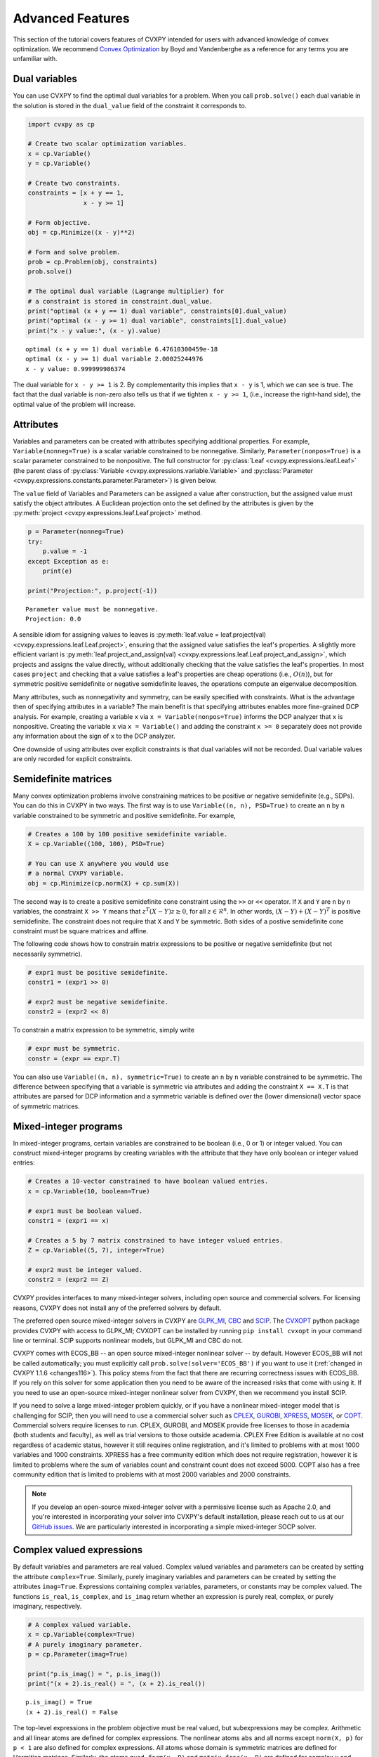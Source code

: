 .. _advanced:

Advanced Features
=================

This section of the tutorial covers features of CVXPY intended for users with advanced knowledge of convex optimization. We recommend `Convex Optimization <https://www.stanford.edu/~boyd/cvxbook/>`_ by Boyd and Vandenberghe as a reference for any terms you are unfamiliar with.

Dual variables
--------------

You can use CVXPY to find the optimal dual variables for a problem. When you call ``prob.solve()`` each dual variable in the solution is stored in the ``dual_value`` field of the constraint it corresponds to.


.. code:: python

    import cvxpy as cp

    # Create two scalar optimization variables.
    x = cp.Variable()
    y = cp.Variable()

    # Create two constraints.
    constraints = [x + y == 1,
                   x - y >= 1]

    # Form objective.
    obj = cp.Minimize((x - y)**2)

    # Form and solve problem.
    prob = cp.Problem(obj, constraints)
    prob.solve()

    # The optimal dual variable (Lagrange multiplier) for
    # a constraint is stored in constraint.dual_value.
    print("optimal (x + y == 1) dual variable", constraints[0].dual_value)
    print("optimal (x - y >= 1) dual variable", constraints[1].dual_value)
    print("x - y value:", (x - y).value)

::

    optimal (x + y == 1) dual variable 6.47610300459e-18
    optimal (x - y >= 1) dual variable 2.00025244976
    x - y value: 0.999999986374

The dual variable for ``x - y >= 1`` is 2. By complementarity this implies that ``x - y`` is 1, which we can see is true. The fact that the dual variable is non-zero also tells us that if we tighten ``x - y >= 1``, (i.e., increase the right-hand side), the optimal value of the problem will increase.

.. _attributes:

Attributes
----------

Variables and parameters can be created with attributes specifying additional properties.
For example, ``Variable(nonneg=True)`` is a scalar variable constrained to be nonnegative.
Similarly, ``Parameter(nonpos=True)`` is a scalar parameter constrained to be nonpositive.
The full constructor for :py:class:`Leaf <cvxpy.expressions.leaf.Leaf>` (the parent class
of :py:class:`Variable <cvxpy.expressions.variable.Variable>` and
:py:class:`Parameter <cvxpy.expressions.constants.parameter.Parameter>`) is given below.

.. function:: Leaf(shape=None, value=None, nonneg=False, nonpos=False, complex=False, imag=False, symmetric=False, diag=False, PSD=False, NSD=False, hermitian=False, boolean=False, integer=False, sparsity=None, pos=False, neg=False)

    Creates a Leaf object (e.g., Variable or Parameter).
    Only one attribute can be active (set to True).

    :param shape: The variable dimensions (0D by default). Cannot be more than 2D.
    :type shape: tuple or int
    :param value: A value to assign to the variable.
    :type value: numeric type
    :param nonneg: Is the variable constrained to be nonnegative?
    :type nonneg: bool
    :param nonpos: Is the variable constrained to be nonpositive?
    :type nonpos: bool
    :param complex: Is the variable constrained to be complex-valued?
    :type complex: bool
    :param imag: Is the variable constrained to be imaginary?
    :type imag: bool
    :param symmetric: Is the variable constrained to be symmetric?
    :type symmetric: bool
    :param diag: Is the variable constrained to be diagonal?
    :type diag: bool
    :param PSD: Is the variable constrained to be symmetric positive semidefinite?
    :type PSD: bool
    :param NSD: Is the variable constrained to be symmetric negative semidefinite?
    :type NSD: bool
    :param hermitian: Is the variable constrained to be Hermitian?
    :type hermitian: bool
    :param boolean:
        Is the variable boolean (i.e., 0 or 1)? True, which constrains
        the entire variable to be boolean, False, or a list of
        indices which should be constrained as boolean, where each
        index is a tuple of length exactly equal to the
        length of shape.
    :type boolean: bool or list of tuple
    :param integer: Is the variable integer? The semantics are the same as the boolean argument.
    :type integer: bool or list of tuple
    :param sparsity: Fixed sparsity pattern for the variable.
    :type sparsity: list of tuplewith
    :param pos: Is the variable constrained to be positive?
    :type pos: bool
    :param neg: Is the variable constrained to be negative?
    :type neg: bool

The ``value`` field of Variables and Parameters can be assigned a value after construction,
but the assigned value must satisfy the object attributes.
A Euclidean projection onto the set defined by the attributes is given by the
:py:meth:`project <cvxpy.expressions.leaf.Leaf.project>` method.

.. code:: python

    p = Parameter(nonneg=True)
    try:
        p.value = -1
    except Exception as e:
        print(e)

    print("Projection:", p.project(-1))

::

    Parameter value must be nonnegative.
    Projection: 0.0

A sensible idiom for assigning values to leaves is
:py:meth:`leaf.value = leaf.project(val) <cvxpy.expressions.leaf.Leaf.project>`,
ensuring that the assigned value satisfies the leaf's properties.
A slightly more efficient variant is
:py:meth:`leaf.project_and_assign(val) <cvxpy.expressions.leaf.Leaf.project_and_assign>`,
which projects and assigns the value directly, without additionally checking
that the value satisfies the leaf's properties.  In most cases ``project`` and
checking that a value satisfies a leaf's properties are cheap operations (i.e.,
:math:`O(n)`), but for symmetric positive semidefinite or negative semidefinite
leaves, the operations compute an eigenvalue decomposition.

Many attributes, such as nonnegativity and symmetry, can be easily specified with constraints.
What is the advantage then of specifying attributes in a variable?
The main benefit is that specifying attributes enables more fine-grained DCP analysis.
For example, creating a variable ``x`` via ``x = Variable(nonpos=True)`` informs the DCP analyzer that ``x`` is nonpositive.
Creating the variable ``x`` via ``x = Variable()`` and adding the constraint ``x >= 0`` separately does not provide any information
about the sign of ``x`` to the DCP analyzer.

One downside of using attributes over explicit constraints is that dual variables will not be recorded. Dual variable values
are only recorded for explicit constraints.

.. _semidefinite:

Semidefinite matrices
----------------------

Many convex optimization problems involve constraining matrices to be positive or negative semidefinite (e.g., SDPs).
You can do this in CVXPY in two ways.
The first way is to use
``Variable((n, n), PSD=True)`` to create an ``n`` by ``n`` variable constrained to be symmetric and positive semidefinite. For example,

.. code:: python

    # Creates a 100 by 100 positive semidefinite variable.
    X = cp.Variable((100, 100), PSD=True)

    # You can use X anywhere you would use
    # a normal CVXPY variable.
    obj = cp.Minimize(cp.norm(X) + cp.sum(X))

The second way is to create a positive semidefinite cone constraint using the ``>>`` or ``<<`` operator.
If ``X`` and ``Y`` are ``n`` by ``n`` variables,
the constraint ``X >> Y`` means that :math:`z^T(X - Y)z \geq 0`, for all :math:`z \in \mathcal{R}^n`.
In other words, :math:`(X - Y) + (X - Y)^T` is positive semidefinite.
The constraint does not require that ``X`` and ``Y`` be symmetric.
Both sides of a postive semidefinite cone constraint must be square matrices and affine.

The following code shows how to constrain matrix expressions to be positive or negative
semidefinite (but not necessarily symmetric).

.. code:: python

    # expr1 must be positive semidefinite.
    constr1 = (expr1 >> 0)

    # expr2 must be negative semidefinite.
    constr2 = (expr2 << 0)

To constrain a matrix expression to be symmetric, simply write

.. code:: python

    # expr must be symmetric.
    constr = (expr == expr.T)

You can also use ``Variable((n, n), symmetric=True)`` to create an ``n`` by ``n`` variable constrained to be symmetric.
The difference between specifying that a variable is symmetric via attributes and adding the constraint ``X == X.T`` is that
attributes are parsed for DCP information and a symmetric variable is defined over the (lower dimensional) vector space of symmetric matrices.

.. _mip:

Mixed-integer programs
----------------------

In mixed-integer programs, certain variables are constrained to be boolean (i.e., 0 or 1) or integer valued.
You can construct mixed-integer programs by creating variables with the attribute that they have only boolean or integer valued entries:

.. code:: python

    # Creates a 10-vector constrained to have boolean valued entries.
    x = cp.Variable(10, boolean=True)

    # expr1 must be boolean valued.
    constr1 = (expr1 == x)

    # Creates a 5 by 7 matrix constrained to have integer valued entries.
    Z = cp.Variable((5, 7), integer=True)

    # expr2 must be integer valued.
    constr2 = (expr2 == Z)

CVXPY provides interfaces to many mixed-integer solvers, including open source and commercial solvers.
For licensing reasons, CVXPY does not install any of the preferred solvers by default.

The preferred open source mixed-integer solvers in CVXPY are GLPK_MI_, CBC_ and SCIP_. The CVXOPT_
python package provides CVXPY with access to GLPK_MI; CVXOPT can be installed by running
``pip install cvxopt`` in your command line or terminal. SCIP supports nonlinear models, but
GLPK_MI and CBC do not.

CVXPY comes with ECOS_BB -- an open source mixed-integer nonlinear solver -- by default. However
ECOS_BB will not be called automatically; you must explicitly call ``prob.solve(solver='ECOS_BB')``
if you want to use it (:ref:`changed in CVXPY 1.1.6 <changes116>`). This policy stems from the fact
that there are recurring correctness issues with ECOS_BB. If you rely on this solver for some
application then you need to be aware of the increased risks that come with using it.
If you need to use an open-source mixed-integer nonlinear solver from CVXPY, then we recommend you install SCIP.

If you need to solve a large mixed-integer problem quickly, or if you have a nonlinear mixed-integer
model that is challenging for SCIP, then you will need to use a commercial solver such as CPLEX_,
GUROBI_, XPRESS_, MOSEK_, or COPT_. Commercial solvers require licenses to run. CPLEX, GUROBI, and MOSEK
provide free licenses to those
in academia (both students and faculty), as well as trial versions to those outside academia.
CPLEX Free Edition is available at no cost regardless of academic status, however it still requires
online registration, and it's limited to problems with at most 1000 variables and 1000 constraints.
XPRESS has a free community edition which does not require registration, however it is limited
to problems where the sum of variables count and constraint count does not exceed 5000.
COPT also has a free community edition that is limited to problems with at most 2000 variables 
and 2000 constraints.

.. note::
   If you develop an open-source mixed-integer solver with a permissive license such
   as Apache 2.0, and you're interested in incorporating your solver into CVXPY's default installation,
   please reach out to us at our `GitHub issues <https://github.com/cvxpy/cvxpy/issues>`_. We are
   particularly interested in incorporating a simple mixed-integer SOCP solver.

Complex valued expressions
--------------------------

By default variables and parameters are real valued.
Complex valued variables and parameters can be created by setting the attribute ``complex=True``.
Similarly, purely imaginary variables and parameters can be created by setting the attributes ``imag=True``.
Expressions containing complex variables, parameters, or constants may be complex valued.
The functions ``is_real``, ``is_complex``, and ``is_imag`` return whether an expression is purely real, complex, or purely imaginary, respectively.

.. code:: python

   # A complex valued variable.
   x = cp.Variable(complex=True)
   # A purely imaginary parameter.
   p = cp.Parameter(imag=True)

   print("p.is_imag() = ", p.is_imag())
   print("(x + 2).is_real() = ", (x + 2).is_real())

::

   p.is_imag() = True
   (x + 2).is_real() = False

The top-level expressions in the problem objective must be real valued,
but subexpressions may be complex.
Arithmetic and all linear atoms are defined for complex expressions.
The nonlinear atoms ``abs`` and all norms except ``norm(X, p)`` for ``p < 1`` are also defined for complex expressions.
All atoms whose domain is symmetric matrices are defined for Hermitian matrices.
Similarly, the atoms ``quad_form(x, P)`` and ``matrix_frac(x, P)`` are defined for complex ``x`` and Hermitian ``P``.
All constraints are defined for complex expressions.

The following additional atoms are provided for working with complex expressions:

* ``real(expr)`` gives the real part of ``expr``.
* ``imag(expr)`` gives the imaginary part of ``expr`` (i.e., ``expr = real(expr) + 1j*imag(expr)``).
* ``conj(expr)`` gives the complex conjugate of ``expr``.
* ``expr.H`` gives the Hermitian (conjugate) transpose of ``expr``.

Transforms
----------

Transforms provide additional ways of manipulating CVXPY objects
beyond the atomic functions.  For example, the :py:class:`indicator
<cvxpy.transforms.indicator>` transform converts a list of constraints into an
expression representing the convex function that takes value 0 when the
constraints hold and :math:`\infty` when they are violated.


.. code:: python

   x = cp.Variable()
   constraints = [0 <= x, x <= 1]
   expr = cp.transforms.indicator(constraints)
   x.value = .5
   print("expr.value = ", expr.value)
   x.value = 2
   print("expr.value = ", expr.value)

::

   expr.value = 0.0
   expr.value = inf

The full set of transforms available is discussed in :ref:`transforms-api`.

Problem arithmetic
------------------

For convenience, arithmetic operations have been overloaded for
problems and objectives.
Problem arithmetic is useful because it allows you to write a problem as a
sum of smaller problems.
The rules for adding, subtracting, and multiplying objectives are given below.

.. code:: python

    # Addition and subtraction.

    Minimize(expr1) + Minimize(expr2) == Minimize(expr1 + expr2)

    Maximize(expr1) + Maximize(expr2) == Maximize(expr1 + expr2)

    Minimize(expr1) + Maximize(expr2) # Not allowed.

    Minimize(expr1) - Maximize(expr2) == Minimize(expr1 - expr2)

    # Multiplication (alpha is a positive scalar).

    alpha*Minimize(expr) == Minimize(alpha*expr)

    alpha*Maximize(expr) == Maximize(alpha*expr)

    -alpha*Minimize(expr) == Maximize(-alpha*expr)

    -alpha*Maximize(expr) == Minimize(-alpha*expr)

The rules for adding and multiplying problems are equally straightforward:

.. code:: python

    # Addition and subtraction.

    prob1 + prob2 == Problem(prob1.objective + prob2.objective,
                             prob1.constraints + prob2.constraints)

    prob1 - prob2 == Problem(prob1.objective - prob2.objective,
                             prob1.constraints + prob2.constraints)

    # Multiplication (alpha is any scalar).

    alpha*prob == Problem(alpha*prob.objective, prob.constraints)

Note that the ``+`` operator concatenates lists of constraints,
since this is the default behavior for Python lists.
The in-place operators ``+=``, ``-=``, and ``*=`` are also supported for
objectives and problems and follow the same rules as above.

.. Given the optimization problems :math:`p_1,\ldots,p_n` where each
.. :math:`p_i` is of the form

.. :math:`\begin{array}{ll}
.. \mbox{minimize}  &f_i(x) \\
.. \mbox{subject to} &x \in \mathcal C_i
.. \end{array}`

.. the weighted sum `\sum_{i=1}^n \alpha_i p_i` is the problem

.. :math:`\begin{array}{ll}
.. \mbox{minimize}  &\sum_{i=1}^n \alpha_i f_i(x) \\
.. \mbox{subject to} &x \in \cap_{i=1}^n \mathcal C_i
.. \end{array}`

Solve method options
--------------------

The ``solve`` method takes optional arguments that let you change how CVXPY
parses and solves the problem.

.. function:: solve(solver=None, verbose=False, gp=False, qcp=False, requries_grad=False, enforce_dpp=False, **kwargs)

   Solves the problem using the specified method.

   Populates the :code:`status` and :code:`value` attributes on the
   problem object as a side-effect.

   :param solver: The solver to use.
   :type solver: str, optional
   :param verbose:  Overrides the default of hiding solver output.
   :type verbose: bool, optional
   :param gp:  If ``True``, parses the problem as a disciplined geometric program instead of a disciplined convex program.
   :type gp: bool, optional
   :param qcp:  If ``True``, parses the problem as a disciplined quasiconvex program instead of a disciplined convex program.
   :type qcp: bool, optional
   :param requires_grad: Makes it possible to compute gradients of a solution
        with respect to Parameters by calling ``problem.backward()`` after
        solving, or to compute perturbations to the variables given perturbations to
        Parameters by calling ``problem.derivative()``.

        Gradients are only supported for DCP and DGP problems, not
        quasiconvex problems. When computing gradients (i.e., when
        this argument is True), the problem must satisfy the DPP rules.
   :type requires_grad: bool, optional
   :param enforce_dpp: When True, a ``DPPError`` will be thrown when trying to solve
        a non-DPP problem (instead of just a warning). Only relevant for
        problems involving Parameters. Defaults to ``False``.
   :type enforce_dpp: bool, optional
   :param ignore_dpp: When True, DPP problems will be treated as non-DPP,
        which may speed up compilation. Defaults to False.
   :type ignore_dpp: bool, optional
   :param kwargs: Additional keyword arguments specifying solver specific options.
   :return: The optimal value for the problem, or a string indicating why the problem could not be solved.

We will discuss the optional arguments in detail below.

.. _solvers:

Choosing a solver
^^^^^^^^^^^^^^^^^

CVXPY is distributed with the open source solvers `ECOS`_, `OSQP`_, and `SCS`_.
Many other solvers can be called by CVXPY if installed separately.
The table below shows the types of problems the supported solvers can handle.

+----------------+----+----+------+-----+-----+-----+-----+
|                | LP | QP | SOCP | SDP | EXP | POW | MIP |
+================+====+====+======+=====+=====+=====+=====+
| `CBC`_         | X  |    |      |     |     |     | X   |
+----------------+----+----+------+-----+-----+-----+-----+
| `CLARABEL`_    | X  | X  | X    |  X  |  X  |  X  |     |
+----------------+----+----+------+-----+-----+-----+-----+
| `COPT`_        | X  | X  | X    |  X  |     |     | X*  |
+----------------+----+----+------+-----+-----+-----+-----+
| `GLOP`_        | X  |    |      |     |     |     |     |
+----------------+----+----+------+-----+-----+-----+-----+
| `GLPK`_        | X  |    |      |     |     |     |     |
+----------------+----+----+------+-----+-----+-----+-----+
| `GLPK_MI`_     | X  |    |      |     |     |     | X   |
+----------------+----+----+------+-----+-----+-----+-----+
| `OSQP`_        | X  | X  |      |     |     |     |     |
+----------------+----+----+------+-----+-----+-----+-----+
| `PROXQP`_      | X  | X  |      |     |     |     |     |
+----------------+----+----+------+-----+-----+-----+-----+
| `PDLP`_        | X  |    |      |     |     |     |     |
+----------------+----+----+------+-----+-----+-----+-----+
| `CPLEX`_       | X  | X  | X    |     |     |     | X   |
+----------------+----+----+------+-----+-----+-----+-----+
| `NAG`_         | X  | X  | X    |     |     |     |     |
+----------------+----+----+------+-----+-----+-----+-----+
| `ECOS`_        | X  | X  | X    |     | X   |     |     |
+----------------+----+----+------+-----+-----+-----+-----+
| `GUROBI`_      | X  | X  | X    |     |     |     | X   |
+----------------+----+----+------+-----+-----+-----+-----+
| `MOSEK`_       | X  | X  | X    | X   | X   | X   | X** |
+----------------+----+----+------+-----+-----+-----+-----+
| `CVXOPT`_      | X  | X  | X    | X   |     |     |     |
+----------------+----+----+------+-----+-----+-----+-----+
| `SDPA`_        | X  | X  | X    | X   |     |     |     |
+----------------+----+----+------+-----+-----+-----+-----+
| `SCS`_         | X  | X  | X    | X   | X   | X   |     |
+----------------+----+----+------+-----+-----+-----+-----+
| `SCIP`_        | X  | X  | X    |     |     |     | X   |
+----------------+----+----+------+-----+-----+-----+-----+
| `XPRESS`_      | X  | X  | X    |     |     |     | X   |
+----------------+----+----+------+-----+-----+-----+-----+
| `SCIPY`_       | X  |    |      |     |     |     | X*  |
+----------------+----+----+------+-----+-----+-----+-----+

(*) Mixed-integer LP only.

(**) Except mixed-integer SDP.

Here EXP refers to problems with exponential cone constraints. The exponential cone is defined as

    :math:`\{(x,y,z) \mid y > 0, y\exp(x/y) \leq z \} \cup \{ (x,y,z) \mid x \leq 0, y = 0, z \geq 0\}`.

Most users will never specify cone constraints directly. Instead, cone constraints are added when CVXPY
converts the problem into standard form. The POW column refers to problems with 3-dimensional power
cone constraints. The 3D power cone is defined as

    :math:`\{(x,y,z) \mid x^{\alpha}y^{\alpha} \geq |z|, x \geq 0, y \geq 0 \}`.

Support for power cone constraints is a recent addition (v1.1.8), and CVXPY currently does
not have any atoms that take advantage of this constraint. If you want you want to use this
type of constraint in your model, you will need to instantiate ``PowCone3D`` and/or ``PowConeND``
objects manually.

By default CVXPY calls the solver most specialized to the problem type. For example, `ECOS`_ is called for SOCPs.
`SCS`_ can handle all problems (except mixed-integer programs). If the problem is a QP, CVXPY will use `OSQP`_.

You can change the solver called by CVXPY using the ``solver`` keyword argument. If the solver you choose cannot solve the problem, CVXPY will raise an exception. Here's example code solving the same problem with different solvers.

.. code:: python

    # Solving a problem with different solvers.
    x = cp.Variable(2)
    obj = cp.Minimize(x[0] + cp.norm(x, 1))
    constraints = [x >= 2]
    prob = cp.Problem(obj, constraints)

    # Solve with OSQP.
    prob.solve(solver=cp.OSQP)
    print("optimal value with OSQP:", prob.value)

    # Solve with ECOS.
    prob.solve(solver=cp.ECOS)
    print("optimal value with ECOS:", prob.value)

    # Solve with COPT.
    prob.solve(solver=cp.COPT)
    print("optimal value with COPT:", prob.value)

    # Solve with CVXOPT.
    prob.solve(solver=cp.CVXOPT)
    print("optimal value with CVXOPT:", prob.value)

    # Solve with SDPA.
    prob.solve(solver=cp.SDPA)
    print("optimal value with SDPA:", prob.value)

    # Solve with SCS.
    prob.solve(solver=cp.SCS)
    print("optimal value with SCS:", prob.value)

    # Solve with SciPy/HiGHS.
    prob.solve(solver=cp.SCIPY, scipy_options={"method": "highs"})
    print("optimal value with SciPy/HiGHS:", prob.value)

    # Solve with GLOP.
    prob.solve(solver=cp.GLOP)
    print("optimal value with GLOP:", prob.value)

    # Solve with GLPK.
    prob.solve(solver=cp.GLPK)
    print("optimal value with GLPK:", prob.value)

    # Solve with GLPK_MI.
    prob.solve(solver=cp.GLPK_MI)
    print("optimal value with GLPK_MI:", prob.value)

    # Solve with CLARABEL.
    prob.solve(solver=cp.CLARABEL)
    print("optimal value with CLARABEL:", prob.value)

    # Solve with GUROBI.
    prob.solve(solver=cp.GUROBI)
    print("optimal value with GUROBI:", prob.value)

    # Solve with MOSEK.
    prob.solve(solver=cp.MOSEK)
    print("optimal value with MOSEK:", prob.value)

    # Solve with PROXQP.
    prob.solve(solver=cp.PROXQP)
    print("optimal value with PROXQP:", prob.value)

    # Solve with CBC.
    prob.solve(solver=cp.CBC)
    print("optimal value with CBC:", prob.value)

    # Solve with CPLEX.
    prob.solve(solver=cp.CPLEX)
    print("optimal value with CPLEX:", prob.value)

    # Solve with NAG.
    prob.solve(solver=cp.NAG)
    print("optimal value with NAG:", prob.value)

    # Solve with PDLP.
    prob.solve(solver=cp.PDLP)
    print("optimal value with PDLP:", prob.value)

    # Solve with SCIP.
    prob.solve(solver=cp.SCIP)
    print("optimal value with SCIP:", prob.value)

    # Solve with XPRESS.
    prob.solve(solver=cp.XPRESS)
    print("optimal value with XPRESS:", prob.value)

::

    optimal value with OSQP: 6.0
    ...
    optimal value with XPRESS: 6.0

Use the ``installed_solvers`` utility function to get a list of the solvers your installation of CVXPY supports.

.. code:: python

    print(installed_solvers())

::

    ['CBC', 'CVXOPT', 'MOSEK', 'GLPK', 'GLPK_MI', 'ECOS', 'SCS', 'SDPA'
     'SCIPY', 'GUROBI', 'OSQP', 'CPLEX', 'NAG', 'SCIP', 'XPRESS', 'PROXQP']

Viewing solver output
^^^^^^^^^^^^^^^^^^^^^

All the solvers can print out information about their progress while solving the problem. This information can be useful in debugging a solver error. To see the output from the solvers, set ``verbose=True`` in the solve method.

.. code:: python

    # Solve with ECOS and display output.
    prob.solve(solver=cp.ECOS, verbose=True)
    print(f"optimal value with ECOS: {prob.value}")

::

    ECOS 1.0.3 - (c) A. Domahidi, Automatic Control Laboratory, ETH Zurich, 2012-2014.

    It     pcost         dcost      gap     pres    dres     k/t     mu      step     IR
     0   +0.000e+00   +4.000e+00   +2e+01   2e+00   1e+00   1e+00   3e+00    N/A     1 1 -
     1   +6.451e+00   +8.125e+00   +5e+00   7e-01   5e-01   7e-01   7e-01   0.7857   1 1 1
     2   +6.788e+00   +6.839e+00   +9e-02   1e-02   8e-03   3e-02   2e-02   0.9829   1 1 1
     3   +6.828e+00   +6.829e+00   +1e-03   1e-04   8e-05   3e-04   2e-04   0.9899   1 1 1
     4   +6.828e+00   +6.828e+00   +1e-05   1e-06   8e-07   3e-06   2e-06   0.9899   2 1 1
     5   +6.828e+00   +6.828e+00   +1e-07   1e-08   8e-09   4e-08   2e-08   0.9899   2 1 1

    OPTIMAL (within feastol=1.3e-08, reltol=1.5e-08, abstol=1.0e-07).
    Runtime: 0.000121 seconds.

    optimal value with ECOS: 6.82842708233

Solving disciplined geometric programs
^^^^^^^^^^^^^^^^^^^^^^^^^^^^^^^^^^^^^^

When the ``solve`` method is called with `gp=True`, the problem is parsed
as a disciplined geometric program instead of a disciplined convex program.
For more information, see the `DGP tutorial </tutorial/dgp/index>`.

Solver stats
------------

When the ``solve`` method is called on a problem object and a solver is invoked,
the problem object records the optimal value, the values of the primal and dual variables,
and several solver statistics.
We have already discussed how to view the optimal value and variable values.
The solver statistics are accessed via the ``problem.solver_stats`` attribute,
which returns a :class:`~cvxpy.problems.problem.SolverStats` object.
For example, ``problem.solver_stats.solve_time`` gives the time it took the solver to solve the problem.

Warm start
----------

When solving the same problem for multiple values of a parameter, many solvers can exploit work from previous solves (i.e., warm start).
For example, the solver might use the previous solution as an initial point or reuse cached matrix factorizations.
Warm start is enabled by default and controlled with the ``warm_start`` solver option.
The code below shows how warm start can accelerate solving a sequence of related least-squares problems.

.. code:: python

    import cvxpy as cp
    import numpy

    # Problem data.
    m = 2000
    n = 1000
    numpy.random.seed(1)
    A = numpy.random.randn(m, n)
    b = cp.Parameter(m)

    # Construct the problem.
    x = cp.Variable(n)
    prob = cp.Problem(cp.Minimize(cp.sum_squares(A @ x - b)),
                       [x >= 0])

    b.value = numpy.random.randn(m)
    prob.solve()
    print("First solve time:", prob.solver_stats.solve_time)

    b.value = numpy.random.randn(m)
    prob.solve(warm_start=True)
    print("Second solve time:", prob.solver_stats.solve_time)

::

   First solve time: 11.14
   Second solve time: 2.95

The speed up in this case comes from caching the KKT matrix factorization.
If ``A`` were a parameter, factorization caching would not be possible and the benefit of
warm start would only be a good initial point.

Warm start can also be used to provide an initial guess the first time a problem is solved.
The initial guess is constructed from the ``value`` field of the problem variables.
If the same problem is solved a second time, the initial guess is constructed from the
cached previous solution as described above (rather than from the ``value`` field).

.. _solveropts:

Setting solver options
----------------------

The `OSQP`_, `ECOS`_, `GLOP`_, `MOSEK`_, `CBC`_, `CVXOPT`_, `NAG`_, `PDLP`_, `GUROBI`_, `SCS`_ , `CLARABEL`_ and `PROXQP`_ Python interfaces allow you to set solver options such as the maximum number of iterations. You can pass these options along through CVXPY as keyword arguments.

For example, here we tell SCS to use an indirect method for solving linear equations rather than a direct method.

.. code:: python

    # Solve with SCS, use sparse-indirect method.
    prob.solve(solver=cp.SCS, verbose=True, use_indirect=True)
    print(f"optimal value with SCS: {prob.value}")

::

    ----------------------------------------------------------------------------
        SCS v1.0.5 - Splitting Conic Solver
        (c) Brendan O'Donoghue, Stanford University, 2012
    ----------------------------------------------------------------------------
    Lin-sys: sparse-indirect, nnz in A = 13, CG tol ~ 1/iter^(2.00)
    EPS = 1.00e-03, ALPHA = 1.80, MAX_ITERS = 2500, NORMALIZE = 1, SCALE = 5.00
    Variables n = 5, constraints m = 9
    Cones:  linear vars: 6
        soc vars: 3, soc blks: 1
    Setup time: 2.78e-04s
    ----------------------------------------------------------------------------
     Iter | pri res | dua res | rel gap | pri obj | dua obj | kap/tau | time (s)
    ----------------------------------------------------------------------------
         0| 4.60e+00  5.78e-01       nan      -inf       inf       inf  3.86e-05
        60| 3.92e-05  1.12e-04  6.64e-06  6.83e+00  6.83e+00  1.41e-17  9.51e-05
    ----------------------------------------------------------------------------
    Status: Solved
    Timing: Total solve time: 9.76e-05s
        Lin-sys: avg # CG iterations: 1.00, avg solve time: 2.24e-07s
        Cones: avg projection time: 4.90e-08s
    ----------------------------------------------------------------------------
    Error metrics:
    |Ax + s - b|_2 / (1 + |b|_2) = 3.9223e-05
    |A'y + c|_2 / (1 + |c|_2) = 1.1168e-04
    |c'x + b'y| / (1 + |c'x| + |b'y|) = 6.6446e-06
    dist(s, K) = 0, dist(y, K*) = 0, s'y = 0
    ----------------------------------------------------------------------------
    c'x = 6.8284, -b'y = 6.8285
    ============================================================================
    optimal value with SCS: 6.82837896975

Here is the complete list of solver options.

`OSQP`_ options:

``'max_iter'``
    maximum number of iterations (default: 10,000).

``'eps_abs'``
    absolute accuracy (default: 1e-5).

``'eps_rel'``
    relative accuracy (default: 1e-5).

For others see `OSQP documentation <https://osqp.org/docs/interfaces/solver_settings.html>`_.

`PROXQP`_ options:

``'backend'``
    solver backend [dense, sparse] (default: dense).

``'max_iter'``
    maximum number of iterations (default: 10,000).

``'eps_abs'``
    absolute accuracy (default: 1e-8).

``'eps_rel'``
    relative accuracy (default: 0.0).

``'rho'``
    primal proximal parameter (default: 1e-6).

``'mu_eq'``
    dual equality constraint proximal parameter (default: 1e-3).

``'mu_in'``
    dual inequality constraint proximal parameter (default: 1e-1).

`ECOS`_ options:

``'max_iters'``
    maximum number of iterations (default: 100).

``'abstol'``
    absolute accuracy (default: 1e-8).

``'reltol'``
    relative accuracy (default: 1e-8).

``'feastol'``
    tolerance for feasibility conditions (default: 1e-8).

``'abstol_inacc'``
    absolute accuracy for inaccurate solution (default: 5e-5).

``'reltol_inacc'``
    relative accuracy for inaccurate solution (default: 5e-5).

``'feastol_inacc'``
    tolerance for feasibility condition for inaccurate solution (default: 1e-4).

`GLOP`_ options:

``'time_limit_sec'``
    Time limit for the solve, in seconds.

``'parameters_proto'``
    A `ortools.glop.parameters_pb2.GlopParameters` protocol buffer message.
    For the definition of GlopParameters, see
    `here <https://github.com/google/or-tools/blob/2cb85b4eead4c38e1c54b48044f92087cf165bce/ortools/glop/parameters.proto#L26>`_.


`MOSEK`_ options:

``'mosek_params'``
    A dictionary of MOSEK parameters in the form ``name: value``. Parameter names
    should be strings, as in the MOSEK C API or command line, for example
    ``'MSK_DPAR_BASIS_TOL_X'``, ``'MSK_IPAR_NUM_THREADS'`` etc. Values are strings,
    integers or floats, depending on the parameter.
    See `example <https://docs.mosek.com/latest/faq/faq.html#cvxpy>`_.

``'save_file'``
    The name of a file where MOSEK will save the problem just before optimization.
    Refer to MOSEK documentation for a list of supported file formats. File format
    is chosen based on the extension.

``'bfs'``
    For a linear problem, if ``bfs=True``, then the basic solution will be retrieved
    instead of the interior-point solution. This assumes no specific MOSEK
    parameters were used which prevent computing the basic solution.

``'accept_unknown'``
    If ``accept_unknown=True``, an inaccurate solution will be returned, even if
    it is arbitrarily bad, when the solver does not generate an optimal
    point under the given conditions.

``'eps'``
    Applies tolerance ``eps`` to termination parameters for (conic) interior-point, 
    simplex, and MIO solvers. The full list of termination parameters is returned
    by ``MOSEK.tolerance_params()`` in 
    ``cvxpy.reductions.solvers.conic_solvers.mosek_conif``.
    Explicitly defined parameters take precedence over ``eps``.


.. note::

    In CVXPY 1.1.6 we did a complete rewrite of the MOSEK interface. The main
    takeaway is that we now dualize all continuous problems. The dualization is
    automatic because this eliminates the previous need for a large number of
    slack variables, and never results in larger problems compared to our old
    MOSEK interface. If you notice MOSEK solve times are slower for some of your
    problems under CVXPY 1.1.6 or higher, be sure to use the MOSEK solver options
    to tell MOSEK that it should solve the dual; this can be accomplished by
    adding the ``(key, value)`` pair ``('MSK_IPAR_INTPNT_SOLVE_FORM', 'MSK_SOLVE_DUAL')``
    to the ``mosek_params`` argument.
    
`CVXOPT`_ options:

``'max_iters'``
    maximum number of iterations (default: 100).

``'abstol'``
    absolute accuracy (default: 1e-7).

``'reltol'``
    relative accuracy (default: 1e-6).

``'feastol'``
    tolerance for feasibility conditions (default: 1e-7).

``'refinement'``
    number of iterative refinement steps after solving KKT system (default: 1).

``'kktsolver'``
    Controls the method used to solve systems of linear equations at each step of CVXOPT's
    interior-point algorithm. This parameter can be a string (with one of several values),
    or a function handle.

    KKT solvers built-in to CVXOPT can be specified by strings  'ldl', 'ldl2', 'qr', 'chol',
    and 'chol2'. If 'chol' is chosen, then CVXPY will perform an additional presolve
    procedure to eliminate redundant constraints. You can also set ``kktsolver='robust'``.
    The 'robust' solver is implemented in python, and is part of CVXPY source code; the
    'robust' solver doesn't require a presolve phase to eliminate redundant constraints,
    however it can be slower than 'chol'.

    Finally, there is an option to pass a function handle for the ``kktsolver`` argument.
    Passing a KKT solver based on a function handle allows you to take complete control of
    solving the linear systems encountered in CVXOPT's interior-point algorithm. The API for
    KKT solvers of this form is a small wrapper around CVXOPT's API for function-handle KKT
    solvers. The precise API that CVXPY users are held to is described in the CVXPY source
    code: `cvxpy/reductions/solvers/kktsolver.py <https://github.com/cvxpy/cvxpy/blob/master/cvxpy/reductions/solvers/kktsolver.py>`_.
    
`SDPA`_ options:

``'maxIteration'``
    The maximum number of iterations. (default: 100).

``'epsilonStar'``
    The accuracy of an approximate optimal solution for primal and dual SDP. (default: 1.0E-7).

``'lambdaStar'``
    An initial point. (default: 1.0E2).

``'omegaStar'``
    The search region for an optimal solution. (default: 2.0).

``'lowerBound'``
    Lower bound of the minimum objective value of the primal SDP. (default: -1.0E5).

``'upperBound'``
    Upper bound of the maximum objective value of the dual SDP. (default: 1.0E5).

``'betaStar'``
    The parameter for controlling the search direction if the current point is feasible. (default: 0.1).

``'betaBar'``
    The parameter for controlling the search direction if the current point is infeasible. (default: 0.2).

``'gammaStar'``
    A reduction factor for the primal and dual step lengths. (default: 0.9).

``'epsilonDash'``
    The relative accuracy of an approximate optimal solution between primal and dual SDP. (default: 1.0E-7).

``'isSymmetric'``
    Specify whether to check the symmetricity of input matrices. (default: False).

``'isDimacs'``
    Specify whether to compute DIMACS ERROR. (default: False).

``'numThreads'``
    numThreads (default: ``'multiprocessing.cpu_count()'``).

``'domainMethod'``
    Algorithm option for exploiting sparsity in the domain space. Can be ``'none'`` (exploiting no sparsity in the domain space) or ``'basis'`` (using basis representation) (default: ``'none'``).

``'rangeMethod'``
    Algorithm option for exploiting sparsity in the range space. Can be ``'none'`` (exploiting no sparsity in the range space) or ``'decomp'`` (using matrix decomposition) (default: ``'none'``).

``'frvMethod'``
    The method to eliminate free variables. Can be ``'split'`` or ``'elimination'`` (default: ``'split'``).

``'rho'``
    The parameter of range in split method or pivoting in elimination method. (default: 0.0).

``'zeroPoint'``
    The zero point of matrix operation, determine unboundness, or LU decomposition. (default: 1.0E-12).

`SCS`_ options:

``'max_iters'``
    maximum number of iterations (default: 2500).

``'eps'``
    convergence tolerance (default: 1e-4).

``'alpha'``
    relaxation parameter (default: 1.8).


``'acceleration_lookback'``
    Anderson Acceleration parameter for SCS 2.0 and higher. This can be any positive or negative integer;
    its default value is 10. See `this page of the SCS documentation <https://www.cvxgrp.org/scs/algorithm/acceleration.html#in-scs>`_
    for more information.

    .. warning::
        The value of this parameter often effects whether or not SCS 2.X will converge to an accurate solution.
        If you don't *explicitly* set ``acceleration_lookback`` and SCS 2.X fails to converge, then CVXPY
        will raise a warning and try to re-solve the problem with ``acceleration_lookback=0``.
        No attempt will be made to re-solve with problem if you have SCS version 3.0 or higher.

``'scale'``
    balance between minimizing primal and dual residual (default: 5.0).

``'normalize'``
    whether to precondition data matrices (default: True).

``'use_indirect'``
    whether to use indirect solver for KKT sytem (instead of direct) (default: True).

``'use_quad_obj'``
    whether to use a quadratic objective or reduce it to SOC constraints (default: True).

`CBC`_ options:

Cut-generation through `CGL`_

General remarks:
    - some of these cut-generators seem to be buggy (observed problems with AllDifferentCuts, RedSplitCuts, LandPCuts, PreProcessCuts)
    - a few of these cut-generators will generate noisy output even if ``'verbose=False'``

The following cut-generators are available:
    ``GomoryCuts``, ``MIRCuts``, ``MIRCuts2``, ``TwoMIRCuts``, ``ResidualCapacityCuts``, ``KnapsackCuts`` ``FlowCoverCuts``, ``CliqueCuts``, ``LiftProjectCuts``, ``AllDifferentCuts``, ``OddHoleCuts``, ``RedSplitCuts``, ``LandPCuts``, ``PreProcessCuts``, ``ProbingCuts``, ``SimpleRoundingCuts``.

``'CutGenName'``
    if cut-generator is activated (e.g. ``'GomoryCuts=True'``)

``'integerTolerance'``
    an integer variable is deemed to be at an integral value if it is no further than this value (tolerance) away

``'maximumSeconds'``
    stop after given amount of seconds

``'maximumNodes'``
    stop after given maximum number of nodes

``'maximumSolutions'``
    stop after evalutation x number of solutions

``'numberThreads'``
    sets the number of threads

``'allowableGap'``
    returns a solution if the gap between the best known solution and the best possible solution is less than this value.

``'allowableFractionGap'``
    returns a solution if the gap between the best known solution and the best possible solution is less than this fraction.

``'allowablePercentageGap'``
    returns if the gap between the best known solution and the best possible solution is less than this percentage.

`COPT`_ options:

COPT solver options are specified in CVXPY as keyword arguments. The full list of COPT parameters with defaults is listed `here <https://guide.coap.online/copt/en-doc/index.html#parameters>`_.

`CPLEX`_ options:

``'cplex_params'``
    a dictionary where the key-value pairs are composed of parameter names (as used in the CPLEX Python API) and parameter values. For example, to set the advance start switch parameter (i.e., CPX_PARAM_ADVIND), use "advance" for the parameter name. For the data consistency checking and modeling assistance parameter (i.e., CPX_PARAM_DATACHECK), use "read.datacheck" for the parameter name, and so on.

``'cplex_filename'``
    a string specifying the filename to which the problem will be written. For example, use "model.lp", "model.sav", or "model.mps" to export to the LP, SAV, and MPS formats, respectively.

``reoptimize``
    A boolean. This is only relevant for problems where CPLEX initially produces an "infeasible or unbounded" status.
    Its default value is False. If set to True, then if CPLEX produces an "infeasible or unbounded" status, its algorithm
    parameters are automatically changed and the problem is re-solved in order to determine its precise status.


`NAG`_ options:

``'nag_params'``
    a dictionary of NAG option parameters. Refer to NAG's Python or Fortran API for details. For example, to set the maximum number of iterations for a linear programming problem to 20, use "LPIPM Iteration Limit" for the key name and 20 for its value . 

SCIP_ options:
``'scip_params'`` a dictionary of SCIP optional parameters, a full list of parameters with defaults is listed `here <https://www.scipopt.org/doc-5.0.1/html/PARAMETERS.php>`_.

`SCIPY`_ options:
``'scipy_options'`` a dictionary of SciPy optional parameters, a full list of parameters with defaults is listed `here <https://docs.scipy.org/doc/scipy/reference/generated/scipy.optimize.linprog.html#scipy.optimize.linprog>`_.

* **Please note**: All options should be listed as key-value pairs within the ``'scipy_options'`` dictionary, and there should not be a nested dictionary called options. Some of the methods have different parameters, so please check the parameters for the method you wish to use, e.g., for method = 'highs-ipm'. Also, note that the 'integrality' and 'bounds' options should never be specified within ``'scipy_options'`` and should instead be specified using CVXPY.

* The main advantage of this solver is its ability to use the `HiGHS`_ LP and MIP solvers, which are coded in C++. However, these require versions of SciPy larger than 1.6.1 and 1.9.0, respectively. To use the `HiGHS`_ LP solvers, simply set the method parameter to 'highs-ds' (for dual-simplex), 'highs-ipm' (for interior-point method) or 'highs' (which will choose either 'highs-ds' or 'highs-ipm' for you). To use the `HiGHS`_ MIP solver, leave the method parameter unspecified or set it explicitly to 'highs'.

`PDLP`_ options:

``'time_limit_sec'``
    Time limit for the solve, in seconds.

``'parameters_proto'``
    A `ortools.pdlp.solvers_pb2.PrimalDualHybridGradientParams` protocol buffer message.
    For the definition of PrimalDualHybridGradientParams, see
    `here <https://github.com/google/or-tools/blob/a3ef28e824ee84a948796dffbb8254e67714cb56/ortools/pdlp/solvers.proto#L150>`_.


`GUROBI`_ options:

Gurobi solver options are specified in CVXPY as keyword arguments. The full list of Gurobi parameters with defaults is listed `here <https://www.gurobi.com/documentation/9.1/refman/parameters.html>`_.

In addition to Gurobi's parameters, the following options are available:

``'env'``
    Allows for the passage of a Gurobi Environment, which specifies parameters and license information.  Keyword arguments will override any settings in this environment.

``reoptimize``
    A boolean. This is only relevant for problems where GUROBI initially produces an "infeasible or unbounded" status.
    Its default value is False. If set to True, then if GUROBI produces an "infeasible or unbounded" status, its algorithm
    parameters are automatically changed and the problem is re-solved in order to determine its precise status.

`CLARABEL`_ options:

``'max_iter'``
    maximum number of iterations (default: 50).

``'time_limit'``
    time limit in seconds (default: 0.0, giving no limit).

For others see `CLARABEL documentation <https://oxfordcontrol.github.io/ClarabelDocs/stable/api_settings/>`_.


`XPRESS`_ options:

``'save_iis'``
    Whether (and how many) Irreduceable Infeasible Subsystems
    (IISs) should be saved in the event a problem is found to be
    infeasible. If 0 (default), no IIS is saved; if negative, all
    IISs are stored; if a positive ``'k>0'``, at most ``'k'`` IISs
    are saved.

``'write_mps'``
    Filename (with extension ``'.mps'``) in which Xpress will save
    the quadratic or conic problem.

``'maxtime'``
    Time limit in seconds (must be integer).

All controls of the Xpress Optimizer can be specified within the ``'solve'``
command. For all controls see `FICO Xpress Optimizer manual https://www.fico.com/fico-xpress-optimization/docs/dms2019-03/solver/optimizer/HTML/chapter7.html`_.

Getting the standard form
-------------------------

If you are interested in getting the standard form that CVXPY produces for a
problem, you can use the ``get_problem_data`` method. When a problem is solved, 
a :class:`~cvxpy.reductions.solvers.solving_chain.SolvingChain` passes a
low-level representation that is compatible with the targeted solver to a
solver, which solves the problem. This method returns that low-level
representation, along with a ``SolvingChain`` and metadata for unpacking
a solution into the problem. This low-level representation closely resembles,
but is not identitical to, the
arguments supplied to the solver.

A solution to the equivalent low-level problem can be obtained via the
data by invoking the ``solve_via_data`` method of the returned solving
chain, a thin wrapper around the code external to CVXPY that further
processes and solves the problem. Invoke the ``unpack_results`` method
to recover a solution to the original problem.

For example:

.. code:: python

  problem = cp.Problem(objective, constraints)
  data, chain, inverse_data = problem.get_problem_data(cp.SCS)
  # calls SCS using `data`
  soln = chain.solve_via_data(problem, data)
  # unpacks the solution returned by SCS into `problem`
  problem.unpack_results(soln, chain, inverse_data)

Alternatively, the ``data`` dictionary returned by this method
contains enough information to bypass CVXPY and call the solver
directly.

For example:

.. code:: python

  problem = cp.Problem(objective, constraints)
  probdata, _, _ = problem.get_problem_data(cp.SCS)

  import scs
  data = {
    'A': probdata['A'],
    'b': probdata['b'],
    'c': probdata['c'],
  }
  cone_dims = probdata['dims']
  cones = {
      "f": cone_dims.zero,
      "l": cone_dims.nonpos,
      "q": cone_dims.soc,
      "ep": cone_dims.exp,
      "s": cone_dims.psd,
  }
  soln = scs.solve(data, cones)

The structure of the data dict that CVXPY returns depends on the solver. For
details, print the dictionary, or consult the solver interfaces in
``cvxpy/reductions/solvers``.

Reductions
----------

CVXPY uses a system of **reductions** to rewrite problems from
the form provided by the user into the standard form that a solver will accept.
A reduction is a transformation from one problem to an equivalent problem.
Two problems are equivalent if a solution of one can be converted efficiently
to a solution of the other.
Reductions take a CVXPY Problem as input and output a CVXPY Problem.
The full set of reductions available is discussed in :ref:`reductions-api`.


.. _dpp:

Disciplined Parametrized Programming
------------------------------------
*Note: DPP requires CVXPY version 1.1.0 or greater.*

:py:class:`Parameters <cvxpy.expressions.constants.parameter.Parameter>` are
symbolic representations of constants. Using parameters lets you modify the
values of constants without reconstructing the entire problem. When your
parametrized problem is constructed according to *Disciplined Parametrized
Programming (DPP)*, solving it repeatedly for different values of the
parameters can be much faster than repeatedly solving a new problem.

You should read this tutorial if you intend to solve a :ref:`DCP <dcp>` or
:ref:`DGP <dgp>` problem many times, for different values of the numerical
data, or if you want to differentiate through the solution map of a DCP or DGP
problem.

What is DPP?
^^^^^^^^^^^^
DPP is a ruleset for producing parametrized DCP or DGP compliant problems that
CVXPY can re-canonicalize very quickly. The first time a DPP-compliant problem
is solved, CVXPY compiles it and caches the mapping from parameters to problem
data. As a result, subsequent rewritings of DPP problems can be substantially
faster. CVXPY allows you to solve parametrized problems that are not DPP, but
you won't see a speed-up when doing so.

The DPP ruleset
^^^^^^^^^^^^^^^

DPP places mild restrictions on how parameters can enter expressions in
DCP and DGP problems. First, we describe the DPP ruleset for DCP problems.
Then, we describe the DPP ruleset for DGP problems.

**DCP problems.**
In DPP, an expression is said to be parameter-affine if it does
not involve variables and is affine in its parameters, and it is parameter-free
if it does not have parameters. DPP introduces two restrictions to DCP:

1. Under DPP, all parameters are classified as affine, just like variables.
2. Under DPP, the product of two expressions is affine when
   at least one of the expressions is constant, or when one of the
   expressions is parameter-affine and the other is parameter-free.

An expression is DPP-compliant if it DCP-compliant subject to these two
restrictions. You can check whether an expression or problem is DPP-compliant
by calling the ``is_dcp`` method with the keyword argument ``dpp=True`` (by
default, this keyword argument is ``False``). For example,

.. code:: python3

    import cvxpy as cp


    m, n = 3, 2
    x = cp.Variable((n, 1))
    F = cp.Parameter((m, n))
    G = cp.Parameter((m, n))
    g = cp.Parameter((m, 1))
    gamma = cp.Parameter(nonneg=True)

    objective = cp.norm((F + G) @ x - g) + gamma * cp.norm(x)
    print(objective.is_dcp(dpp=True))

prints ``True``. We can walk through the DPP analysis to understand why
``objective`` is DPP-compliant. The product ``(F + G) @ x`` is affine under DPP,
because ``F + G`` is parameter-affine and ``x`` is parameter-free. The difference
``(F + G) @ x - g`` is affine because the addition atom is affine and both
``(F + G) @ x`` and  ``- g`` are affine. Likewise ``gamma * cp.norm(x)`` is affine
under DPP because ``gamma`` is parameter-affine and ``cp.norm(x)`` is
parameter-free. The final objective is then affine under DPP because addition is
affine.

Some expressions are DCP-compliant but not DPP-compliant. For example,
DPP forbids taking the product of two parametrized expressions:

.. code:: python3

    import cvxpy as cp


    x = cp.Variable()
    gamma = cp.Parameter(nonneg=True)
    problem = cp.Problem(cp.Minimize(gamma * gamma * x), [x >= 1])
    print("Is DPP? ", problem.is_dcp(dpp=True))
    print("Is DCP? ", problem.is_dcp(dpp=False))

This code snippet prints

::

    Is DPP? False
    Is DCP? True

Just as it is possible to rewrite non-DCP problems in DCP-compliant ways, it is
also possible to re-express non-DPP problems in DPP-compliant ways. For
example, the above problem can be equivalently written as

.. code:: python3

    import cvxpy as cp


    x = cp.Variable()
    y = cp.Variable()
    gamma = cp.Parameter(nonneg=True)
    problem = cp.Problem(cp.Minimize(gamma * y), [y == gamma * x])
    print("Is DPP? ", problem.is_dcp(dpp=True))
    print("Is DCP? ", problem.is_dcp(dpp=False))

This snippet prints 

::

    Is DPP? True
    Is DCP? True

In other cases, you can represent non-DPP transformations of parameters
by doing them outside of the DSL, e.g., in NumPy. For example, 
if ``P`` is a parameter and ``x`` is a variable, ``cp.quad_form(x, P)`` is not
DPP. You can represent a parametric quadratic form like so:

.. code:: python3

  import cvxpy as cp
  import numpy as np
  import scipy.linalg


  n = 4
  L = np.random.randn(n, n)
  P = L.T @ L
  P_sqrt = cp.Parameter((n, n))
  x = cp.Variable((n, 1))
  quad_form = cp.sum_squares(P_sqrt @ x)
  P_sqrt.value = scipy.linalg.sqrtm(P)
  assert quad_form.is_dcp(dpp=True)

As another example, the quotient ``expr / p`` is not DPP-compliant when ``p`` is
a parameter, but this can be rewritten as ``expr * p_tilde``, where ``p_tilde`` is
a parameter that represents ``1/p``.

**DGP problems.**
Just as DGP is the log-log analogue of DCP, DPP for DGP is the log-log analog
of DPP for DCP. DPP introduces two restrictions to DGP:

1. Under DPP, all positive parameters are classified as log-log-affine, just like positive variables.
2. Under DPP, the power atom ``x**p`` (with base ``x`` and exponent ``p``)
   is log-log affine as long as ``x`` and ``p`` are not both parametrized.

Note that for powers, the exponent ``p`` must be either a numerical constant
or a parameter; attempting to construct a power atom in which the exponent
is a compound expression, e.g., ``x**(p + p)``, where ``p`` is a Parameter,
will result in a ``ValueError``.

If a parameter appears in a DGP problem as an exponent, it can have any
sign. If a parameter appears elsewhere in a DGP problem, *it must be
positive*, i.e., it must be constructed with ``cp.Parameter(pos=True)``.

You can check whether an expression or problem is DPP-compliant
by calling the ``is_dgp`` method with the keyword argument ``dpp=True`` (by
default, this keyword argument is ``False``). For example,

.. code:: python3

    import cvxpy as cp


    x = cp.Variable(pos=True)
    y = cp.Variable(pos=True)
    a = cp.Parameter()
    b = cp.Parameter()
    c = cp.Parameter(pos=True)
    
    monomial = c * x**a * y**b
    print(monomial.is_dgp(dpp=True))

prints ``True``. The expressions ``x**a`` and ``y**b`` are log-log affine, since
``x`` and ``y`` do not contain parameters. The parameter ``c`` is log-log affine
because it is positive, and the monomial expression is log-log affine because
the product of log-log affine expression is also log-log affine.

Some expressions are DGP-compliant but not DPP-compliant. For example,
DPP forbids taking raising a parametrized expression to a power:

.. code:: python3

    import cvxpy as cp


    x = cp.Variable(pos=True)
    a = cp.Parameter()
    
    monomial = (x**a)**a
    print("Is DPP? ", monomial.is_dgp(dpp=True))
    print("Is DGP? ", monomial.is_dgp(dpp=False))

This code snippet prints

::

    Is DPP? False
    Is DGP? True

You can represent non-DPP transformations of parameters
by doing them outside of CVXPY, e.g., in NumPy. For example, 
you could rewrite the above program as the following DPP-complaint program

.. code:: python3

    import cvxpy as cp


    a = 2.0
    x = cp.Variable(pos=True)
    b = cp.Parameter(value=a**2)
    
    monomial = x**b

Repeatedly solving a DPP problem
^^^^^^^^^^^^^^^^^^^^^^^^^^^^^^^^
The following example demonstrates how parameters can speed-up repeated
solves of a DPP-compliant DCP problem.

.. code:: python3

    import cvxpy as cp
    import numpy
    import matplotlib.pyplot as plt
    import time

    n = 15
    m = 10
    numpy.random.seed(1)
    A = numpy.random.randn(n, m)
    b = numpy.random.randn(n)
    # gamma must be nonnegative due to DCP rules.
    gamma = cp.Parameter(nonneg=True)

    x = cp.Variable(m)
    error = cp.sum_squares(A @ x - b)
    obj = cp.Minimize(error + gamma*cp.norm(x, 1))
    problem = cp.Problem(obj)
    assert problem.is_dcp(dpp=True)

    gamma_vals = numpy.logspace(-4, 1)
    times = []
    new_problem_times = []
    for val in gamma_vals:
        gamma.value = val
        start = time.time()
        problem.solve()
        end = time.time()
        times.append(end - start)
        new_problem = cp.Problem(obj)
        start = time.time()
        new_problem.solve()
        end = time.time()
        new_problem_times.append(end - start)

    plt.rc('text', usetex=True)
    plt.rc('font', family='serif')
    plt.figure(figsize=(6, 6))
    plt.plot(gamma_vals, times, label='Re-solving a DPP problem')
    plt.plot(gamma_vals, new_problem_times, label='Solving a new problem')
    plt.xlabel(r'$\gamma$', fontsize=16)
    plt.ylabel(r'time (s)', fontsize=16)
    plt.legend()

.. image:: advanced_files/resolving_dpp.png

Similar speed-ups can be obtained for DGP problems.

.. _derivatives:


Sensitivity analysis and gradients
------------------------------------
*Note: This feature requires CVXPY version 1.1.0 or greater.*

An optimization problem can be viewed as a function mapping parameters
to solutions. This solution map is sometimes differentiable. CVXPY
has built-in support for computing the derivative of the optimal variable
values of a problem with respect to small perturbations of the parameters
(i.e., the ``Parameter`` instances appearing in a problem).

The problem class exposes two methods related to computing the derivative.
The :py:func:`derivative <cvxpy.problems.problem.Problem.derivative>` evaluates
the derivative given perturbations to the parameters. This
lets you calculate how the solution to a problem would change
given small changes to the parameters, without re-solving the problem. 
The :py:func:`backward <cvxpy.problems.problem.Problem.backward>` method
evaluates the adjoint of the derivative, computing the gradient of the solution
with respect to the parameters. This can be useful when combined with
automatic differentiation software.

The derivative and backward methods are only meaningful when the problem
contains parameters. In order for a problem to be differentiable, it must
be :ref:`DPP-compliant <dpp>`. CVXPY can compute the derivative of any
DPP-compliant DCP or DGP problem. At non-differentiable points, CVXPY
computes a heuristic quantity.

**Example.**

As a first example, we solve a trivial problem with an analytical solution,
to illustrate the usage of the ``backward`` and ``derivative``
functions. In the following block of code, we construct a problem with
a scalar variable ``x`` and a scalar parameter ``p``. The problem
is to minimize the quadratic ``(x - 2*p)**2``.

.. code:: python3

    import cvxpy as cp

    x = cp.Variable()
    p = cp.Parameter()
    quadratic = cp.square(x - 2 * p)
    problem = cp.Problem(cp.Minimize(quadratic))

Next, we solve the problem for the particular value of ``p == 3``. Notice that
when solving the problem, we supply the keyword argument ``requires_grad=True``
to the ``solve`` method.

.. code:: python3

    p.value = 3.
    problem.solve(requires_grad=True)

Having solved the problem with ``requires_grad=True``, we can now use the
``backward`` and ``derivative`` to differentiate through the problem.
First, we compute the gradient of the solution with respect to its parameter
by calling the ``backward()`` method. As a side-effect, the ``backward()``
method populates the ``gradient`` attribute on all parameters with the gradient
of the solution with respect to that parameter.

.. code:: python3

    problem.backward()
    print("The gradient is {0:0.1f}.".format(p.gradient))

In this case, the problem has the trivial analytical solution ``2*p``, and
the gradient is therefore just 2. So, as expected, the above code prints

.. code::

    The gradient is 2.0.

Next, we use the ``derivative`` method to see how a small change in ``p``
would affect the solution ``x``. We will perturb ``p`` by ``1e-5``, by
setting ``p.delta = 1e-5``, and calling the ``derivative`` method will populate
the ``delta`` attribute of ``x`` with the the change in ``x`` predicted by
a first-order approximation (which is ``dx/dp * p.delta``).

.. code:: python3

    p.delta = 1e-5
    problem.derivative()
    print("x.delta is {0:2.1g}.".format(x.delta))

In this case the solution is trivial and its derivative is just ``2*p``, so we
know that the delta in ``x`` should be ``2e-5``. As expected, the output is

.. code::

    x.delta is 2e-05.

We emphasize that this example is trivial, because it has a trivial analytical
solution, with a trivial derivative. The ``backward()`` and ``forward()``
methods are useful because the vast majority of convex optimization problems
do not have analytical solutions: in these cases, CVXPY can compute solutions
and their derivatives, even though it would be impossible to derive them by
hand.

**Note.** In this simple example, the variable ``x`` was a scalar, so the
``backward`` method computed the gradient of ``x`` with respect to ``p``.
When there is more than one scalar variable, by default, ``backward``
computes the gradient of the *sum* of the optimal variable values with respect
to the parameters.

More generally, the ``backward`` method can be used to compute the gradient of
a scalar-valued function ``f`` of the optimal variables, with
respect to the parameters. If ``x(p)`` denotes the optimal value of
the variable (which might be a vector or a matrix) for a particular value of
the parameter ``p`` and ``f(x(p))`` is a scalar, then ``backward`` can be used
to compute the gradient of ``f`` with respect to ``p``. Let ``x* = x(p)``,
and say the derivative of ``f`` with respect to ``x*`` is ``dx``. To compute
the derivative of ``f`` with respect to ``p``, before calling
``problem.backward()``, just set ``x.gradient = dx``.

The ``backward`` method can be powerful when combined with software for
automatic differentiation. We recommend the software package
`CVXPY Layers <https://www.github.com/cvxgrp/cvxpylayers>`_, which provides
differentiable PyTorch and TensorFlow wrappers for CVXPY problems.

**backward or derivative?** The ``backward`` method should be used when
you need the gradient of (a scalar-valued function) of the solution, with
respect to the parameters. If you only want to do a sensitivity analysis,
that is, if all you're interested in is how the solution would change if
one or more parameters were changed, you should use the ``derivative``
method. When there are multiple variables, it is much more efficient to
compute sensitivities using the derivative method than it would be to compute
the entire Jacobian (which can be done by calling backward multiple times,
once for each standard basis vector).

**Next steps.** See the `introductory notebook <https://www.cvxpy.org/examples/derivatives/fundamentals.html>`_
on derivatives.

.. _CVXOPT: http://cvxopt.org/
.. _COPT: https://github.com/COPT-Public/COPT-Release
.. _ECOS: https://www.embotech.com/ECOS
.. _SCS: http://github.com/cvxgrp/scs
.. _SDPA: https://sdpa-python.github.io
.. _GLOP: https://developers.google.com/optimization
.. _GLPK: https://www.gnu.org/software/glpk/
.. _GLPK_MI: https://www.gnu.org/software/glpk/
.. _GUROBI: https://www.gurobi.com/
.. _MOSEK: https://www.mosek.com/
.. _CBC: https://projects.coin-or.org/Cbc
.. _CGL: https://projects.coin-or.org/Cgl
.. _CPLEX: https://www-01.ibm.com/software/commerce/optimization/cplex-optimizer/
.. _NAG: https://www.nag.co.uk/nag-library-python/
.. _OSQP: https://osqp.org/
.. _PDLP: https://developers.google.com/optimization
.. _SCIP: https://scip.zib.de/
.. _XPRESS: https://www.fico.com/en/products/fico-xpress-optimization
.. _SCIPY: https://docs.scipy.org/doc/scipy/reference/generated/scipy.optimize.linprog.html#scipy.optimize.linprog
.. _HiGHS: https://www.maths.ed.ac.uk/hall/HiGHS/#guide
.. _CLARABEL: https://oxfordcontrol.github.io/ClarabelDocs/
.. _PROXQP: https://github.com/simple-robotics/proxsuite

Custom Solvers
------------------------------------
Although ``cvxpy`` supports many different solvers out of the box, it is also possible to define and use custom solvers. This can be helpful in prototyping or developing custom solvers tailored to a specific application.

To do so, you have to implement a solver class that is a child of ``cvxpy.reductions.solvers.qp_solvers.qp_solver.QpSolver`` or ``cvxpy.reductions.solvers.conic_solvers.conic_solver.ConicSolver``. Then you pass an instance of this solver class to ``solver.solve(.)`` as following:

.. code:: python3

    import cvxpy as cp
    from cvxpy.reductions.solvers.qp_solvers.osqp_qpif import OSQP


    class CUSTOM_OSQP(OSQP):
        MIP_CAPABLE=False

        def name(self):
            return "CUSTOM_OSQP"

        def solve_via_data(self, *args, **kwargs):
            print("Solving with a custom QP solver!")
            super().solve_via_data(*args, **kwargs)


    x = cp.Variable()
    quadratic = cp.square(x)
    problem = cp.Problem(cp.Minimize(quadratic))
    problem.solve(solver=CUSTOM_OSQP())

You might also want to override the methods ``invert`` and ``import_solver`` of the ``Solver`` class.

Note that the string returned by the ``name`` property should be different to all of the officially supported solvers 
(a list of which can be found in ``cvxpy.settings.SOLVERS``). Also, if your solver is mixed integer capable, 
you should set the class variable ``MIP_CAPABLE`` to ``True``. If your solver is both mixed integer capable 
and a conic solver (as opposed to a QP solver), you should set the class variable ``MI_SUPPORTED_CONSTRAINTS`` 
to the list of cones supported when solving mixed integer problems. Usually ``MI_SUPPORTED_CONSTRAINTS`` 
will be the same as the class variable ``SUPPORTED_CONSTRAINTS``.

.. _canonicalization-backends:

Canonicalization backends
------------------------------------
Users can select from multiple canonicalization backends by adding the ``canon_backend``
keyword argument to the ``.solve()`` call, e.g. ``problem.solve(canon_backend=cp.SCIPY_CANON_BACKEND)``
(Introduced in CVXPY 1.3).
This can speed up the canonicalization time significantly for some problems.
Currently, the following canonicalization backends are supported:

*  CPP (default): The original C++ implementation, also referred to as CVXCORE.
*  | SCIPY: A pure Python implementation based on the SciPy sparse module.
   | Generally fast for problems with few CVXPY ``Parameter`` s, especially when the problem is already vectorized.

